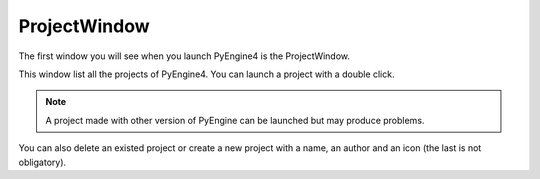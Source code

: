 ProjectWindow
=============

The first window you will see when you launch PyEngine4 is the ProjectWindow.

This window list all the projects of PyEngine4. You can launch a project with a double click.

.. note:: A project made with other version of PyEngine can be launched but may produce problems.

You can also delete an existed project or create a new project with a name, an author and an icon (the last is not obligatory).